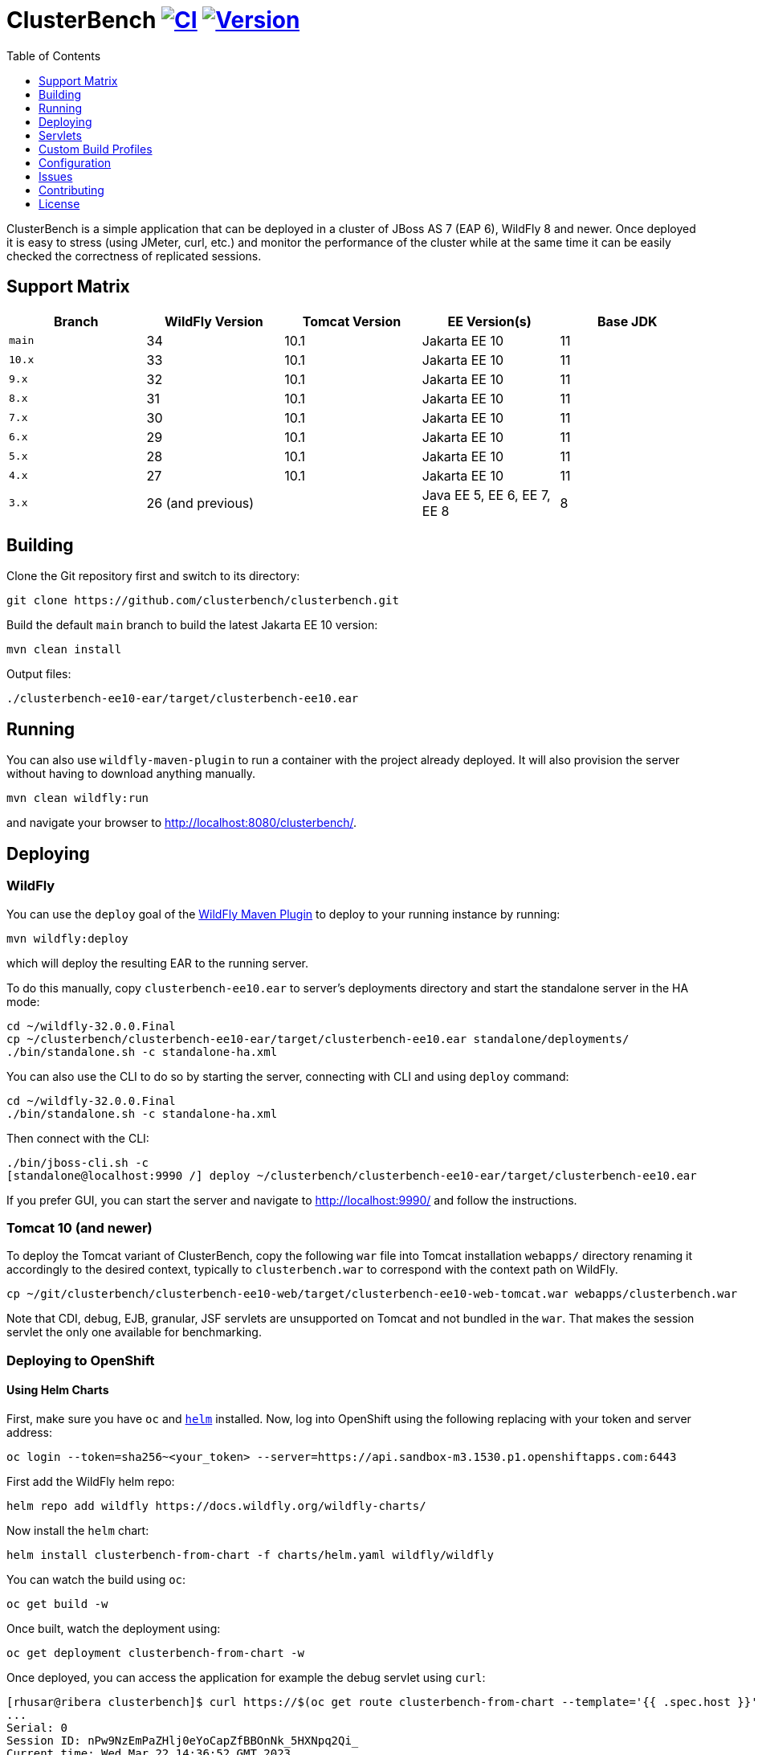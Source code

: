 = ClusterBench image:https://github.com/clusterbench/clusterbench/workflows/CI/badge.svg[CI,link=https://github.com/clusterbench/clusterbench/actions] image:https://img.shields.io/maven-central/v/org.jboss.test/clusterbench?logo=apache-maven[Version,link=https://search.maven.org/artifact/org.jboss.test/clusterbench]
:toc:
:toclevels: 1

ClusterBench is a simple application that can be deployed in a cluster of JBoss AS 7 (EAP 6), WildFly 8 and newer.
Once deployed it is easy to stress (using JMeter, curl, etc.) and monitor the performance of the cluster while
at the same time it can be easily checked the correctness of replicated sessions.

== Support Matrix

|===
|Branch |WildFly Version |Tomcat Version |EE Version(s) |Base JDK

|`main` |34 |10.1 |Jakarta EE 10 |11
|`10.x` |33 |10.1 |Jakarta EE 10 |11
|`9.x`  |32 |10.1 |Jakarta EE 10 |11
|`8.x`  |31 |10.1 |Jakarta EE 10 |11
|`7.x`  |30 |10.1 |Jakarta EE 10 |11
|`6.x`  |29 |10.1 |Jakarta EE 10 |11
|`5.x`  |28 |10.1 |Jakarta EE 10 |11
|`4.x`  |27 |10.1 |Jakarta EE 10 |11
|`3.x`  |26 (and previous) | |Java EE 5, EE 6, EE 7, EE 8 |8
|===

== Building

Clone the Git repository first and switch to its directory:

----
git clone https://github.com/clusterbench/clusterbench.git
----

Build the default `main` branch to build the latest Jakarta EE 10 version:

----
mvn clean install
----

Output files:

----
./clusterbench-ee10-ear/target/clusterbench-ee10.ear
----

== Running

You can also use `wildfly-maven-plugin` to run a container with the project already deployed.
It will also provision the server without having to download anything manually.

----
mvn clean wildfly:run
----

and navigate your browser to http://localhost:8080/clusterbench/.

== Deploying

=== WildFly

You can use the `deploy` goal of the https://docs.wildfly.org/wildfly-maven-plugin/[WildFly Maven Plugin] to deploy to your running instance by running:

----
mvn wildfly:deploy
----

which will deploy the resulting EAR to the running server.

To do this manually, copy `clusterbench-ee10.ear` to server's deployments directory
and start the standalone server in the HA mode:

----
cd ~/wildfly-32.0.0.Final
cp ~/clusterbench/clusterbench-ee10-ear/target/clusterbench-ee10.ear standalone/deployments/
./bin/standalone.sh -c standalone-ha.xml
----

You can also use the CLI to do so by starting the server, connecting with CLI and using `deploy` command:

----
cd ~/wildfly-32.0.0.Final
./bin/standalone.sh -c standalone-ha.xml
----

Then connect with the CLI:

----
./bin/jboss-cli.sh -c
[standalone@localhost:9990 /] deploy ~/clusterbench/clusterbench-ee10-ear/target/clusterbench-ee10.ear
----

If you prefer GUI, you can start the server and navigate to http://localhost:9990/
and follow the instructions.

=== Tomcat 10 (and newer)

To deploy the Tomcat variant of ClusterBench, copy the following `war` file into Tomcat installation `webapps/` directory
renaming it accordingly to the desired context, typically to `clusterbench.war` to correspond with the context path on WildFly.

----
cp ~/git/clusterbench/clusterbench-ee10-web/target/clusterbench-ee10-web-tomcat.war webapps/clusterbench.war
----

Note that CDI, debug, EJB, granular, JSF servlets are unsupported on Tomcat and not bundled in the `war`.
That makes the session servlet the only one available for benchmarking.

=== Deploying to OpenShift

==== Using Helm Charts

First, make sure you have `oc` and https://helm.sh/[`helm`] installed. Now, log into OpenShift using the following
replacing with your token and server address:

----
oc login --token=sha256~<your_token> --server=https://api.sandbox-m3.1530.p1.openshiftapps.com:6443
----

First add the WildFly helm repo:

----
helm repo add wildfly https://docs.wildfly.org/wildfly-charts/
----

Now install the `helm` chart:

----
helm install clusterbench-from-chart -f charts/helm.yaml wildfly/wildfly
----

You can watch the build using `oc`:

----
oc get build -w
----

Once built, watch the deployment using:

----
oc get deployment clusterbench-from-chart -w
----

Once deployed, you can access the application for example the debug servlet using `curl`:

----
[rhusar@ribera clusterbench]$ curl https://$(oc get route clusterbench-from-chart --template='{{ .spec.host }}')/clusterbench/debug
...
Serial: 0
Session ID: nPw9NzEmPaZHlj0eYoCapZfBBOnNk_5HXNpq2Qi_
Current time: Wed Mar 22 14:36:52 GMT 2023
----

Once finished, remove everything using:

----
helm uninstall clusterbench-from-chart
----

== Servlets

=== Scenario Servlets

Each servlet stresses a different replication logic, but they all produce the same reply:
number of times (integer) the servlet has been previously invoked within the existing session in a `text/plain` response.
In other words, the first request returns 0 and each following invocation returns number incremented by 1.

Furthermore, each HTTP session carries 4 KB of dummy session data in a byte array.

==== HttpSessionServlet

http://localhost:8080/clusterbench/session[/clusterbench/session]

The 'default' servlet. Stores serial number and data in `SerialBean` object (POJO) which is directly stored in `jakarta.servlet.http.HttpSession`.

==== CdiServlet

http://localhost:8080/clusterbench/cdi[/clusterbench/cdi]

Stores a serial number in `@jakarta.enterprise.context.SessionScoped` bean.

==== LocalEjbServlet

http://localhost:8080/clusterbench/ejbservlet[/clusterbench/ejbservlet]

Stores serial and data in `@jakarta.ejb.Stateful` Jakarta Enterprise Bean (SFSB). The JEB is then invoked on every request.

==== GranularSessionServlet

http://localhost:8080/clusterbench-granular/granular[/clusterbench-granular/granular]

Stores serial number and data separately and are both directly put to `jakarta.servlet.http.HttpSession`.
The byte array is never changed therefore this can be used to test effectiveness of using granular session replication.

=== Load Servlets

There are also two oad generating Servlets for memory and CPU usage. These Servlets simulate load on the target system. These can be
used to test the load-balancing mechanism of the reverse proxy.

==== AverageSystemLoadServlet

http://localhost:8080/clusterbench/averagesystemload?milliseconds=10000&threads=4[/clusterbench/averagesystemload?milliseconds=10000&amp;threads=4]

Servlet simulating CPU load of the cluster node. Parameters are `milliseconds` (duration) and `threads`.

=== Debug Servlets

==== DebugServlet

http://localhost:8080/clusterbench/debug[/clusterbench/debug]

Servlet that prints out useful information such as: the request headers, URI, query string, path info, serial (does create a session),
session ID, time, server and local ports, node name, parameters, and cluster address/coordinator/members/physical addresses.

==== HttpResponseServlet

http://localhost:8080/clusterbench/http-response?code=200[/clusterbench/http-response?code=200]

Servlet which allows to customize the HTTP status response code. Requires mandatory integer `code` parameter.

==== JBossNodeNameServlet

http://localhost:8080/clusterbench/jboss-node-name[/clusterbench/jboss-node-name]

Servlet which prints out the node name as a value of the `jboss.node.name` system property.

== Custom Build Profiles

There a several profiles to test specific scenarios where the standard build needs to be modified.

=== shared-sessions

This profile produces a build to tests a shared sessions scenario where two WARs in the same EAR share HTTP sessions:

----
mvn install -P shared-sessions -DskipTests
----

=== singleton-deployment-specific-descriptor (using singleton-deployment.xml):

This profile produces a build to tests a singleton deployment scenario where one EAR guaranteed to be active on a single node at a time:

----
mvn install -P singleton-deployment-specific-descriptor -DskipTests
----

NOTE: this version uses descriptor `singleton-deployment.xml` to achieve singleton-deployment functionality

=== singleton-deployment-jboss-all (using jboss-all.xml):

This profile produces a build to tests a singleton deployment scenario where one EAR guaranteed to be active on a single node at a time:

----
mvn install -P singleton-deployment-jboss-all -DskipTests
----

NOTE: this version uses descriptor `jboss-all.xml` to achieve singleton-deployment functionality

=== webapp-offload

Uses `distributable-web.xml` inside WAR files, to define the WAR's profile to be used (EAP7-1072).

----
mvn clean install -P webapp-offload -DskipTests
----

=== webapp-offload-ref

The `distributable-web.xml` inside WAR files, references existing "sm_offload" and "sm_offload_granular" profiles on the server;
Those profiles must be created on the server e.g. with some cli script (EAP7-1072).

----
mvn clean install -P webapp-offload-ref -DskipTests
----

=== resources-offload

Uses `jboss-all.xml` inside WAR files, to define the WAR's profile to be used (EAP7-1072).

----
mvn clean install -P resources-offload -DskipTests
----

=== resources-offload-ref

The `jboss-all.xml` inside WAR files, references existing "sm_offload" and "sm_offload_granular" profiles on the server;
Those profiles must be created on the server e.g. with some cli script (EAP7-1072).

----
mvn clean install -P resources-offload-ref -DskipTests
----

=== short-names

Used in order to shorten name of bundled JARs and WARs within the final EAR file.
Usually used in database tests to produce database tables with short names.
Can be used in conjunction with any of the above `webapp-offload`, `webapp-offload-ref`, `resources-offload`, `resources-offload-ref` profiles.

----
mvn clean install -P webapp-offload,short-names -DskipTests
mvn clean install -P webapp-offload-ref,short-names -DskipTests
mvn clean install -P resources-offload,short-names -DskipTests
mvn clean install -P resources-offload-ref,short-names -DskipTests
----

=== sso-form

This profile enables form authentication:

----
mvn clean install -P sso-form -DskipTests
----

=== 2clusters

This profile adds the necessary JEBs to perform call forwarding to a second JEB cluster:

----
mvn clean install -P 2clusters -DskipTests
----

== Configuration

The default payload size can be overridden by a system property specifying integer number of bytes to use in a payload:

----
./bin/standalone.sh -c standalone-ha.xml -Dorg.jboss.test.clusterbench.cargokb=5
----

____

NOTE: Ensure identical value is specified for all containers in the cluster!

____

== Issues

File new issues using GitHub Issues:

https://github.com/clusterbench/clusterbench/issues

== Contributing

Contributions are welcome!
Submit pull requests against the upstream repository on GitHub.
Please follow the coding standards to keep the application simple and clean.

https://github.com/clusterbench/clusterbench

== License

Project is licensed under link:LICENSE[Apache License Version 2.0].

Happy benchmarking!
